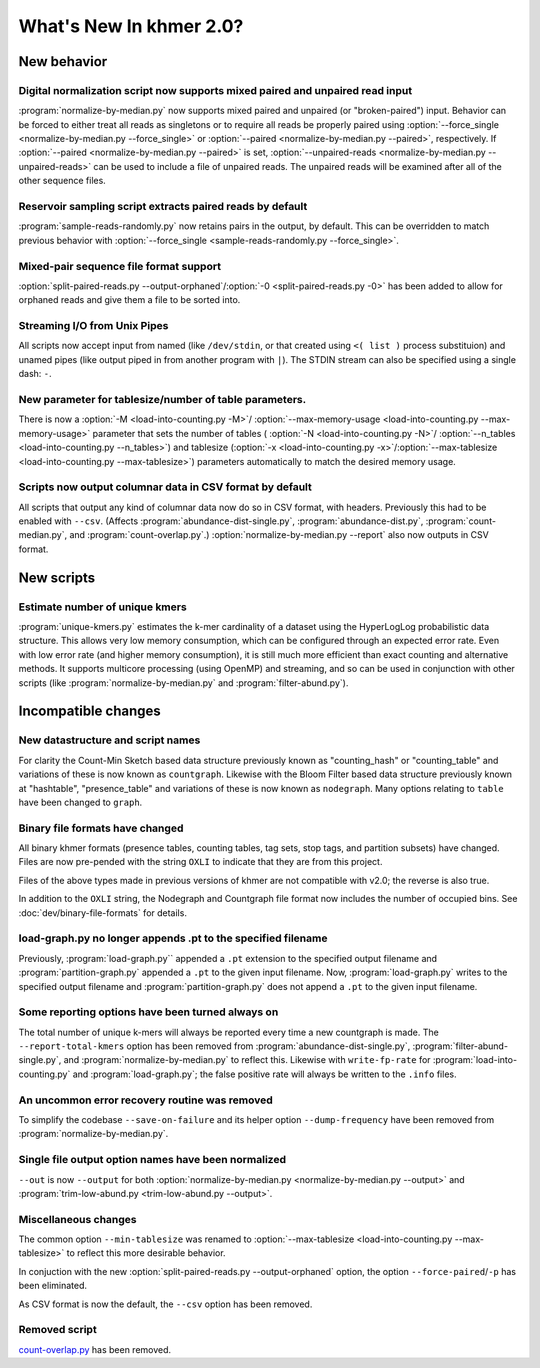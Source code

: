 .. vim: set filetype=sphinx

************************
What's New In khmer 2.0?
************************

New behavior
============

Digital normalization script now supports mixed paired and unpaired read input
------------------------------------------------------------------------------

:program:`normalize-by-median.py` now supports mixed paired and unpaired (or
"broken-paired") input. Behavior can be forced to either treat all
reads as singletons or to require all reads be properly paired using
:option:`--force_single <normalize-by-median.py --force_single>` or
:option:`--paired <normalize-by-median.py --paired>`, respectively. If
:option:`--paired <normalize-by-median.py --paired>` is set,
:option:`--unpaired-reads <normalize-by-median.py --unpaired-reads>` can be
used to include a file of unpaired reads. The unpaired reads will be examined
after all of the other sequence files.

Reservoir sampling script extracts paired reads by default
----------------------------------------------------------

:program:`sample-reads-randomly.py` now retains pairs in the output, by
default.  This can be overridden to match previous behavior
with :option:`--force_single <sample-reads-randomly.py --force_single>`.

Mixed-pair sequence file format support
---------------------------------------

:option:`split-paired-reads.py --output-orphaned`/:option:`-0
<split-paired-reads.py -0>` has been added to allow for orphaned reads and give
them a file to be sorted into.

Streaming I/O from Unix Pipes
-----------------------------

All scripts now accept input from named (like ``/dev/stdin``, or that created
using ``<( list )`` process substituion) and unamed pipes (like output piped in
from another program with ``|``). The STDIN stream can also be specified using
a single dash: ``-``.

New parameter for tablesize/number of table parameters.
-------------------------------------------------------

There is now a :option:`-M <load-into-counting.py -M>`/
:option:`--max-memory-usage <load-into-counting.py --max-memory-usage>`
parameter that sets the number of tables (
:option:`-N <load-into-counting.py -N>`/
:option:`--n_tables <load-into-counting.py --n_tables>`) and tablesize
(:option:`-x <load-into-counting.py -x>`/:option:`--max-tablesize
<load-into-counting.py --max-tablesize>`) parameters automatically to match the
desired memory usage.

Scripts now output columnar data in CSV format by default
---------------------------------------------------------

All scripts that output any kind of columnar data now do so in CSV format,
with headers.  Previously this had to be enabled with ``--csv``.
(Affects :program:`abundance-dist-single.py`, :program:`abundance-dist.py`,
:program:`count-median.py`, and :program:`count-overlap.py`.)
:option:`normalize-by-median.py --report` also now outputs in CSV format.


New scripts
===========

Estimate number of unique kmers
-------------------------------

:program:`unique-kmers.py` estimates the k-mer cardinality of a dataset using
the HyperLogLog probabilistic data structure. This allows very low memory
consumption, which can be configured through an expected error rate.
Even with low error rate (and higher memory consumption), it is still much
more efficient than exact counting and alternative methods.
It supports multicore processing (using OpenMP) and streaming,
and so can be used in conjunction with other scripts (like
:program:`normalize-by-median.py` and :program:`filter-abund.py`).

Incompatible changes
====================

New datastructure and script names
----------------------------------

For clarity the Count-Min Sketch based data structure previously known as
"counting_hash" or "counting_table" and variations of these is now known as
``countgraph``. Likewise with the Bloom Filter based data structure previously
known at "hashtable", "presence_table" and variations of these is now known as
``nodegraph``. Many options relating to ``table`` have been changed to
``graph``.


Binary file formats have changed
--------------------------------

All binary khmer formats (presence tables, counting tables, tag sets,
stop tags, and partition subsets) have changed. Files are now
pre-pended with the string ``OXLI`` to indicate that they are from
this project.

Files of the above types made in previous versions of khmer are not compatible
with v2.0; the reverse is also true.

In addition to the ``OXLI`` string, the Nodegraph and Countgraph file format
now includes the number of occupied bins. See :doc:`dev/binary-file-formats`
for details.

load-graph.py no longer appends .pt to the specified filename
-------------------------------------------------------------

Previously, :program:`load-graph.py`` appended a ``.pt`` extension to the
specified output filename and :program:`partition-graph.py` appended a ``.pt``
to the given input filename.  Now, :program:`load-graph.py` writes to the
specified output filename and :program:`partition-graph.py` does not append a
``.pt`` to the given input filename.

Some reporting options have been turned always on
-------------------------------------------------

The total number of unique k-mers will always be reported every time a new
countgraph is made. The ``--report-total-kmers`` option has been removed from
:program:`abundance-dist-single.py`, :program:`filter-abund-single.py`, and
:program:`normalize-by-median.py` to reflect this. Likewise with
``write-fp-rate`` for :program:`load-into-counting.py` and
:program:`load-graph.py`; the false positive rate will always be
written to the ``.info`` files.

An uncommon error recovery routine was removed
----------------------------------------------

To simplify the codebase ``--save-on-failure`` and its helper option
``--dump-frequency`` have been removed from :program:`normalize-by-median.py`.

Single file output option names have been normalized
----------------------------------------------------

``--out`` is now ``--output`` for both :option:`normalize-by-median.py
<normalize-by-median.py --output>` and :program:`trim-low-abund.py
<trim-low-abund.py --output>`.

Miscellaneous changes
---------------------
The common option ``--min-tablesize`` was renamed to
:option:`--max-tablesize <load-into-counting.py --max-tablesize>` to reflect
this more desirable behavior.

In conjuction with the new :option:`split-paired-reads.py --output-orphaned`
option, the option ``--force-paired``/``-p`` has been eliminated.

As CSV format is now the default, the ``--csv`` option has been removed.

Removed script
--------------

`count-overlap.py
<http://khmer.readthedocs.org/en/v1.4.1/user/scripts.html#count-overlap-py>`__
has been removed.
